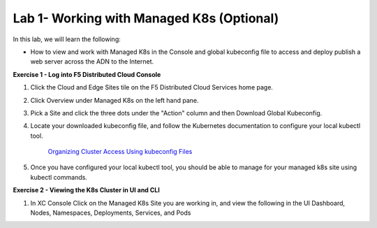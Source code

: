 Lab 1- Working with Managed K8s (Optional)
-------------------------------------------------------------------------

In this lab, we will learn the following:

•  How to view and work with Managed K8s in the Console and global kubeconfig file to access and deploy publish a web server across the ADN to the Internet.

**Exercise 1 - Log into F5 Distributed Cloud Console**


#. Click the Cloud and Edge Sites tile on the F5 Distributed Cloud Services home page.

   .. image:: ../images/xchomepage.png
      :width: 400pt

#. Click Overview under Managed K8s on the left hand pane.

   .. image:: ../images/managedk8s.png
      :width: 250pt

#. Pick a Site and click the three dots under the "Action" column and then Download Global Kubeconfig.

   .. image:: ../images/globalkubeconfig.png
      :width: 400pt

#. Locate your downloaded kubeconfig file, and follow the Kubernetes documentation to configure your local kubectl tool. 

    `Organizing Cluster Access Using kubeconfig Files <https://kubernetes.io/docs/concepts/configuration/organize-cluster-access-kubeconfig/>`_

#. Once you have configured your local kubectl tool, you should be able to manage for your managed k8s site using kubectl commands.

**Exercise 2 - Viewing the K8s Cluster in UI and CLI**

#. In XC Console Click on the Managed K8s Site you are working in, and view the following in the UI Dashboard, Nodes, Namespaces, Deployments, Services, and Pods

   .. image:: ../images/dasboard.png
      :width: 600pt

   .. image:: ../images/nodes.png
      :width: 400pt

   .. image:: ../images/namespaces.png
      :width: 400pt

   .. image:: ../images/deployments.png
      :width: 400pt

   .. image:: ../images/services.png
      :width: 400pt
   
   .. image:: ../images/pods.png
      :width: 400pt
